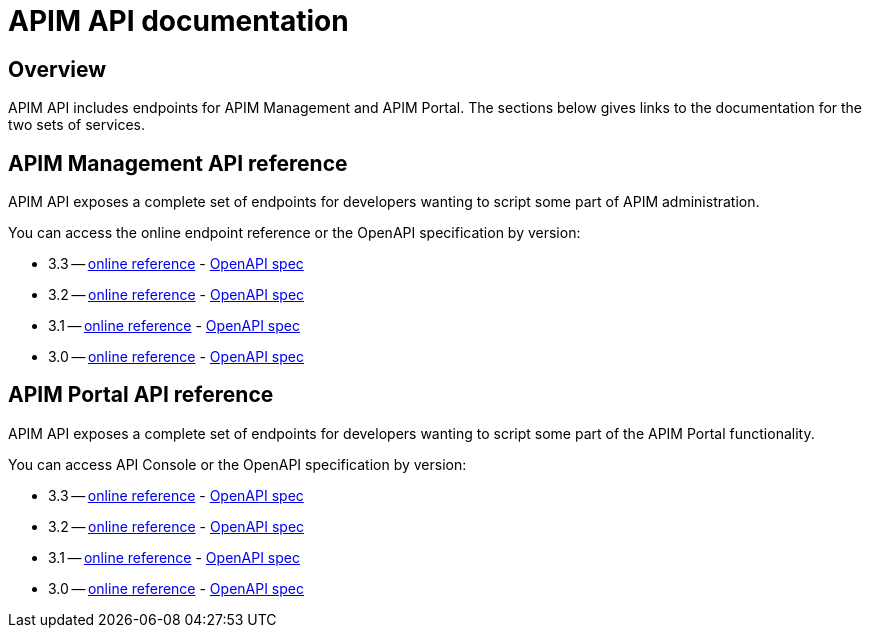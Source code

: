= APIM API documentation
:page-sidebar: apim_3_x_sidebar
:page-permalink: apim/3.x/apim_installguide_rest_apis_documentation.html
:page-folder: apim/installation-guide/rest-apis
:page-description: Gravitee.io API Management - Management API - Documentation
:page-keywords: Gravitee.io, API Platform, API Management, API Gateway, oauth2, openid, documentation, manual, guide, reference, api
:page-layout: apim3x

== Overview

APIM API includes endpoints for APIM Management and APIM Portal. The sections below gives links to the documentation for the two sets of services.

== APIM Management API reference

APIM API exposes a complete set of endpoints for developers wanting to script some part of APIM administration.

You can access the online endpoint reference or the OpenAPI specification by version:

* 3.3 -- link:/apim/3.x/management-api/3.3/[online reference] - link:/apim/3.x/management-api/3.3/swagger.json[OpenAPI spec]
* 3.2 -- link:/apim/3.x/management-api/3.2/[online reference] - link:/apim/3.x/management-api/3.2/swagger.json[OpenAPI spec]
* 3.1 -- link:/apim/3.x/management-api/3.1/[online reference] - link:/apim/3.x/management-api/3.1/swagger.json[OpenAPI spec]
* 3.0 -- link:/apim/3.x/management-api/3.0/[online reference] - link:/apim/3.x/management-api/3.0/swagger.json[OpenAPI spec]

== APIM Portal API reference

APIM API exposes a complete set of endpoints for developers wanting to script some part of the APIM Portal functionality.

You can access API Console or the OpenAPI specification by version:

* 3.3 -- link:/apim/3.x/portal-api/3.3/[online reference] - link:/apim/3.x/portal-api/3.3/openapi.yaml[OpenAPI spec]
* 3.2 -- link:/apim/3.x/portal-api/3.2/[online reference] - link:/apim/3.x/portal-api/3.2/openapi.yaml[OpenAPI spec]
* 3.1 -- link:/apim/3.x/portal-api/3.1/[online reference] - link:/apim/3.x/portal-api/3.1/openapi.yaml[OpenAPI spec]
* 3.0 -- link:/apim/3.x/portal-api/3.0/[online reference] - link:/apim/3.x/portal-api/3.0/openapi.yaml[OpenAPI spec]
